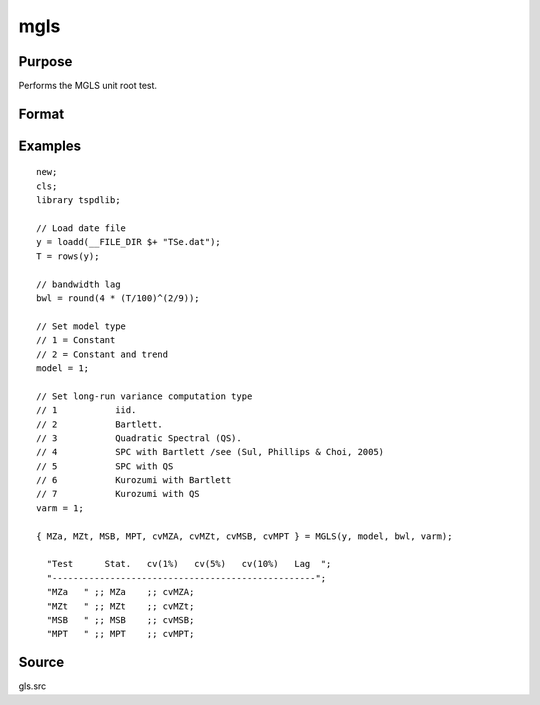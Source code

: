 
mgls
==============================================

Purpose
----------------

Performs the MGLS unit root test.

Format
----------------
.. function::  { MZa, MZt, MSB, MPT, cvMZA, cvMZt, cvMSB, cvMPT } = MGLS(y, model, bwl, varm);


    :param y: Time series data to be test.
    :type y: Nx1 matrix

    :param model: Model to be implemented.

          =========== ======================
          1           Constant.
          2           Constant and trend.
          =========== ======================

    :type model: Scalar

    :param bwl: Bandwidth for the spectral window.
    :type  bwl: Scalar

    :param varm: Long-run consistent variance estimation method

             =========== =====================================================
             1           iid.
             2           Bartlett.
             3           Quadratic Spectral (QS).
             4           SPC with Bartlett /see (Sul, Phillips & Choi, 2005)
             5           SPC with QS
             6           Kurozumi with Bartlett
             7           Kurozumi with QS
             =========== =====================================================

    :type varm: Scalar

    :return MZa: MZalpha test statistic.
    :rtype MZa: Scalar

    :return MZt: MZt test statistic.
    :rtype MZt: Scalar

    :return MSB: MSB test statistic.
    :rtype MSB: Scalar

    :return MPT: MPT test statistic.
    :rtype MZt: Scalar

    :return cvMZa: 1, 5, and 10 percent critical values for MZa.
    :rtype cvMZa: Scalar

    :return cvMZt: 1, 5, and 10 percent critical values for MZt.
    :rtype cvMZt: Vector

    :return cvMSB: 1, 5, and 10 percent critical values for MSB.
    :rtype cvMSB: Vector

    :return cvMPT: 1, 5, and 10 percent critical values for MPT.
    :rtype cvMPT: Vector

Examples
--------

::

  new;
  cls;
  library tspdlib;

  // Load date file
  y = loadd(__FILE_DIR $+ "TSe.dat");
  T = rows(y);

  // bandwidth lag
  bwl = round(4 * (T/100)^(2/9));

  // Set model type
  // 1 = Constant
  // 2 = Constant and trend
  model = 1;

  // Set long-run variance computation type
  // 1           iid.
  // 2           Bartlett.
  // 3           Quadratic Spectral (QS).
  // 4           SPC with Bartlett /see (Sul, Phillips & Choi, 2005)
  // 5           SPC with QS
  // 6           Kurozumi with Bartlett
  // 7           Kurozumi with QS
  varm = 1;

  { MZa, MZt, MSB, MPT, cvMZA, cvMZt, cvMSB, cvMPT } = MGLS(y, model, bwl, varm);

    "Test      Stat.   cv(1%)   cv(5%)   cv(10%)   Lag  ";
    "--------------------------------------------------";
    "MZa   " ;; MZa    ;; cvMZA;
    "MZt   " ;; MZt    ;; cvMZt;
    "MSB   " ;; MSB    ;; cvMSB;
    "MPT   " ;; MPT    ;; cvMPT;

Source
------

gls.src

.. seealso:: Functions :func:`adf`, :func:`kpss`, :func:`gls`, :func:`dfgls`, :func:`erspt`
